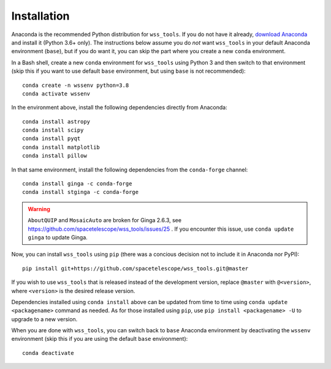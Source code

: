 .. _quip-installation:

Installation
============

Anaconda is the recommended Python distribution for ``wss_tools``.
If you do not have it already,
`download Anaconda <http://continuum.io/downloads>`_ and install it
(Python 3.6+ only). The instructions below
assume you do *not* want ``wss_tools`` in your default Anaconda environment
(``base``), but if you do want it, you can skip the part where you create a
new ``conda`` environment.

In a Bash shell, create a new ``conda`` environment for ``wss_tools`` using
Python 3 and then switch to that environment
(skip this if you want to use default ``base`` environment, but using ``base``
is not recommended)::

    conda create -n wssenv python=3.8
    conda activate wssenv

In the environment above, install the following dependencies directly from
Anaconda::

    conda install astropy
    conda install scipy
    conda install pyqt
    conda install matplotlib
    conda install pillow

In that same environment, install the following dependencies from the
``conda-forge`` channel::

    conda install ginga -c conda-forge
    conda install stginga -c conda-forge

.. warning::

    ``AboutQUIP`` and ``MosaicAuto`` are broken for Ginga 2.6.3,
    see https://github.com/spacetelescope/wss_tools/issues/25 .
    If you encounter this issue, use ``conda update ginga`` to update Ginga.

Now, you can install ``wss_tools`` using ``pip`` (there was a concious decision
not to include it in Anaconda nor PyPI)::

    pip install git+https://github.com/spacetelescope/wss_tools.git@master

If you wish to use ``wss_tools`` that is released instead of the development
version, replace ``@master`` with ``@<version>``, where ``<version>`` is the
desired release version.

Dependencies installed using ``conda install`` above can be updated from time
to time using ``conda update <packagename>`` command as needed. As for those
installed using ``pip``, use ``pip install <packagename> -U`` to upgrade to a
new version.

When you are done with ``wss_tools``, you can switch back to ``base`` Anaconda
environment by deactivating the ``wssenv`` environment (skip this if you are
using the default ``base`` environment)::

    conda deactivate

